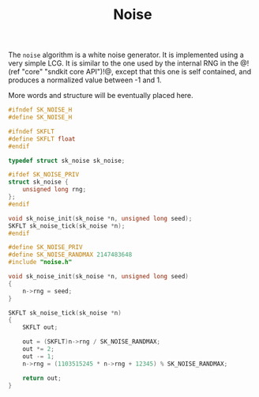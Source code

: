 #+TITLE: Noise
The =noise= algorithm is a white noise generator. It is
implemented using a very simple LCG. It is similar to
the one used by the internal RNG in
the @!(ref "core" "sndkit core API")!@, except that
this one is self contained, and produces a normalized value
between -1 and 1.

More words and structure will be eventually placed here.

#+NAME: noise.h
#+BEGIN_SRC c :tangle noise.h
#ifndef SK_NOISE_H
#define SK_NOISE_H

#ifndef SKFLT
#define SKFLT float
#endif

typedef struct sk_noise sk_noise;

#ifdef SK_NOISE_PRIV
struct sk_noise {
    unsigned long rng;
};
#endif

void sk_noise_init(sk_noise *n, unsigned long seed);
SKFLT sk_noise_tick(sk_noise *n);
#endif
#+END_SRC

#+NAME: noise.c
#+BEGIN_SRC c :tangle noise.c
#define SK_NOISE_PRIV
#define SK_NOISE_RANDMAX 2147483648
#include "noise.h"

void sk_noise_init(sk_noise *n, unsigned long seed)
{
    n->rng = seed;
}

SKFLT sk_noise_tick(sk_noise *n)
{
    SKFLT out;

    out = (SKFLT)n->rng / SK_NOISE_RANDMAX;
    out *= 2;
    out -= 1;
    n->rng = (1103515245 * n->rng + 12345) % SK_NOISE_RANDMAX;

    return out;
}
#+END_SRC
